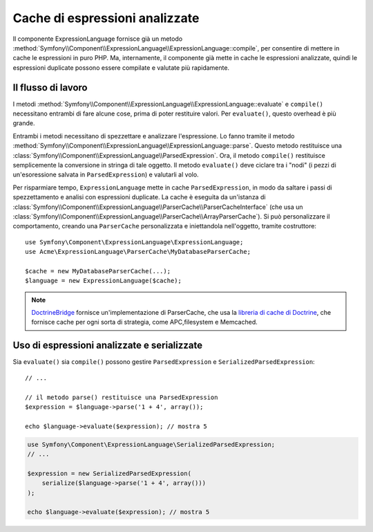 .. index::
    single: Cache; ExpressionLanguage

Cache di espressioni analizzate
===============================

Il componente ExpressionLanguage fornisce già un metodo
:method:`Symfony\\Component\\ExpressionLanguage\\ExpressionLanguage::compile`,
per consentire di mettere in cache le espressioni in puro PHP. Ma, internamente, il
componente già mette in cache le espressioni analizzate, quindi le espressioni duplicate
possono essere compilate e valutate più rapidamente.

Il flusso di lavoro
-------------------

I metodi :method:`Symfony\\Component\\ExpressionLanguage\\ExpressionLanguage::evaluate`
e ``compile()`` necessitano entrambi di fare alcune cose, prima di poter restituire
valori. Per ``evaluate()``, questo overhead è più grande.

Entrambi i metodi necessitano di spezzettare e analizzare l'espressione. Lo fanno tramite il metodo
:method:`Symfony\\Component\\ExpressionLanguage\\ExpressionLanguage::parse`.
Questo metodo restituisce una :class:`Symfony\\Component\\ExpressionLanguage\\ParsedExpression`.
Ora, il metodo ``compile()`` restituisce semplicemente la conversione in stringa di tale oggetto.
Il metodo ``evaluate()`` deve ciclare tra i "nodi" (i pezzi di
un'esoressione salvata in ``ParsedExpression``) e valutarli al volo.

Per risparmiare tempo, ``ExpressionLanguage`` mette in cache ``ParsedExpression``, in modo
da saltare i passi di spezzettamento e analisi con espressioni duplicate.
La cache è eseguita da un'istanza di
:class:`Symfony\\Component\\ExpressionLanguage\\ParserCache\\ParserCacheInterface`
(che usa un
:class:`Symfony\\Component\\ExpressionLanguage\\ParserCache\\ArrayParserCache`).
Si può personalizzare il comportamento, creando una ``ParserCache`` personalizzata e iniettandola
nell'oggetto, tramite costruttore::

    use Symfony\Component\ExpressionLanguage\ExpressionLanguage;
    use Acme\ExpressionLanguage\ParserCache\MyDatabaseParserCache;

    $cache = new MyDatabaseParserCache(...);
    $language = new ExpressionLanguage($cache);

.. note::

    `DoctrineBridge`_ fornisce un'implementazione di ParserCache, che usa la
    `libreria di cache di Doctrine`_, che fornisce cache per ogni sorta di strategia,
    come APC,filesystem e Memcached.

Uso di espressioni analizzate e serializzate
--------------------------------------------

Sia ``evaluate()`` sia ``compile()`` possono gestire ``ParsedExpression`` e
``SerializedParsedExpression``::

    // ...

    // il metodo parse() restituisce una ParsedExpression
    $expression = $language->parse('1 + 4', array());

    echo $language->evaluate($expression); // mostra 5

.. code-block:: php

    use Symfony\Component\ExpressionLanguage\SerializedParsedExpression;
    // ...

    $expression = new SerializedParsedExpression(
        serialize($language->parse('1 + 4', array()))
    );

    echo $language->evaluate($expression); // mostra 5

.. _DoctrineBridge: https://github.com/symfony/DoctrineBridge
.. _`libreria di cache di Doctrine`: http://docs.doctrine-project.org/projects/doctrine-common/en/latest/reference/caching.html
